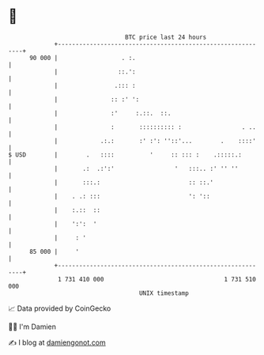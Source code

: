 * 👋

#+begin_example
                                    BTC price last 24 hours                    
                +------------------------------------------------------------+ 
         90 000 |                  . :.                                      | 
                |                 ::.':                                      | 
                |                .::: :                                      | 
                |               :: :' ':                                     | 
                |               :'     :.::.  ::.                            | 
                |               :       :::::::::: :                 . ..    | 
                |            .:.:       :' :': ''::'...        .    ::::'    | 
   $ USD        |        .   ::::          '     :: ::: :    .:::::.:        | 
                |       .:  .:':'                 '   :::.. :' '' ''         | 
                |       :::.:                         :: ::.'                | 
                |    . .: :::                         ': '::                 | 
                |    :.::  ::                                                | 
                |    ':':  '                                                 | 
                |     : '                                                    | 
         85 000 |     '                                                      | 
                +------------------------------------------------------------+ 
                 1 731 410 000                                  1 731 510 000  
                                        UNIX timestamp                         
#+end_example
📈 Data provided by CoinGecko

🧑‍💻 I'm Damien

✍️ I blog at [[https://www.damiengonot.com][damiengonot.com]]
